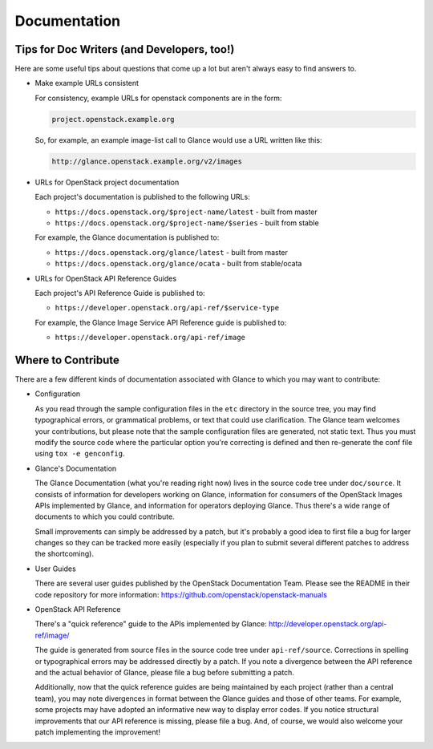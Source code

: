 Documentation
=============

Tips for Doc Writers (and Developers, too!)
-------------------------------------------

Here are some useful tips about questions that come up a lot but aren't always
easy to find answers to.

* Make example URLs consistent

  For consistency, example URLs for openstack components are in the form:

  .. code::

    project.openstack.example.org

  So, for example, an example image-list call to Glance would use a URL
  written like this:

  .. code::

    http://glance.openstack.example.org/v2/images

* URLs for OpenStack project documentation

  Each project's documentation is published to the following URLs:

  - ``https://docs.openstack.org/$project-name/latest`` - built from master
  - ``https://docs.openstack.org/$project-name/$series`` - built from stable

  For example, the Glance documentation is published to:

  - ``https://docs.openstack.org/glance/latest`` - built from master
  - ``https://docs.openstack.org/glance/ocata`` - built from stable/ocata

* URLs for OpenStack API Reference Guides

  Each project's API Reference Guide is published to:

  - ``https://developer.openstack.org/api-ref/$service-type``

  For example, the Glance Image Service API Reference guide is
  published to:

  - ``https://developer.openstack.org/api-ref/image``

Where to Contribute
-------------------

There are a few different kinds of documentation associated with Glance to
which you may want to contribute:

* Configuration

  As you read through the sample configuration files in the ``etc`` directory
  in the source tree, you may find typographical errors, or grammatical
  problems, or text that could use clarification.  The Glance team welcomes
  your contributions, but please note that the sample configuration files are
  generated, not static text.  Thus you must modify the source code where the
  particular option you're correcting is defined and then re-generate the conf
  file using ``tox -e genconfig``.

* Glance's Documentation

  The Glance Documentation (what you're reading right now) lives in the source
  code tree under ``doc/source``.  It consists of information for developers
  working on Glance, information for consumers of the OpenStack Images APIs
  implemented by Glance, and information for operators deploying Glance.  Thus
  there's a wide range of documents to which you could contribute.

  Small improvements can simply be addressed by a patch, but it's probably a
  good idea to first file a bug for larger changes so they can be tracked more
  easily (especially if you plan to submit several different patches to address
  the shortcoming).

* User Guides

  There are several user guides published by the OpenStack Documentation Team.
  Please see the README in their code repository for more information:
  https://github.com/openstack/openstack-manuals

* OpenStack API Reference

  There's a "quick reference" guide to the APIs implemented by Glance:
  http://developer.openstack.org/api-ref/image/

  The guide is generated from source files in the source code tree under
  ``api-ref/source``.  Corrections in spelling or typographical errors may be
  addressed directly by a patch.  If you note a divergence between the API
  reference and the actual behavior of Glance, please file a bug before
  submitting a patch.

  Additionally, now that the quick reference guides are being maintained by
  each project (rather than a central team), you may note divergences in format
  between the Glance guides and those of other teams.  For example, some
  projects may have adopted an informative new way to display error codes.  If
  you notice structural improvements that our API reference is missing, please
  file a bug.  And, of course, we would also welcome your patch implementing
  the improvement!


